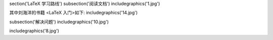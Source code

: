 \section('LaTeX 学习路线')
\subsection('阅读文档')
\includegraphics('1.jpg')

其中刘海洋的书籍 <LaTeX 入门>如下:
\includegraphics('14.jpg')


\subsection('解决问题')
\includegraphics('10.jpg')

\includegraphics('8.jpg')
